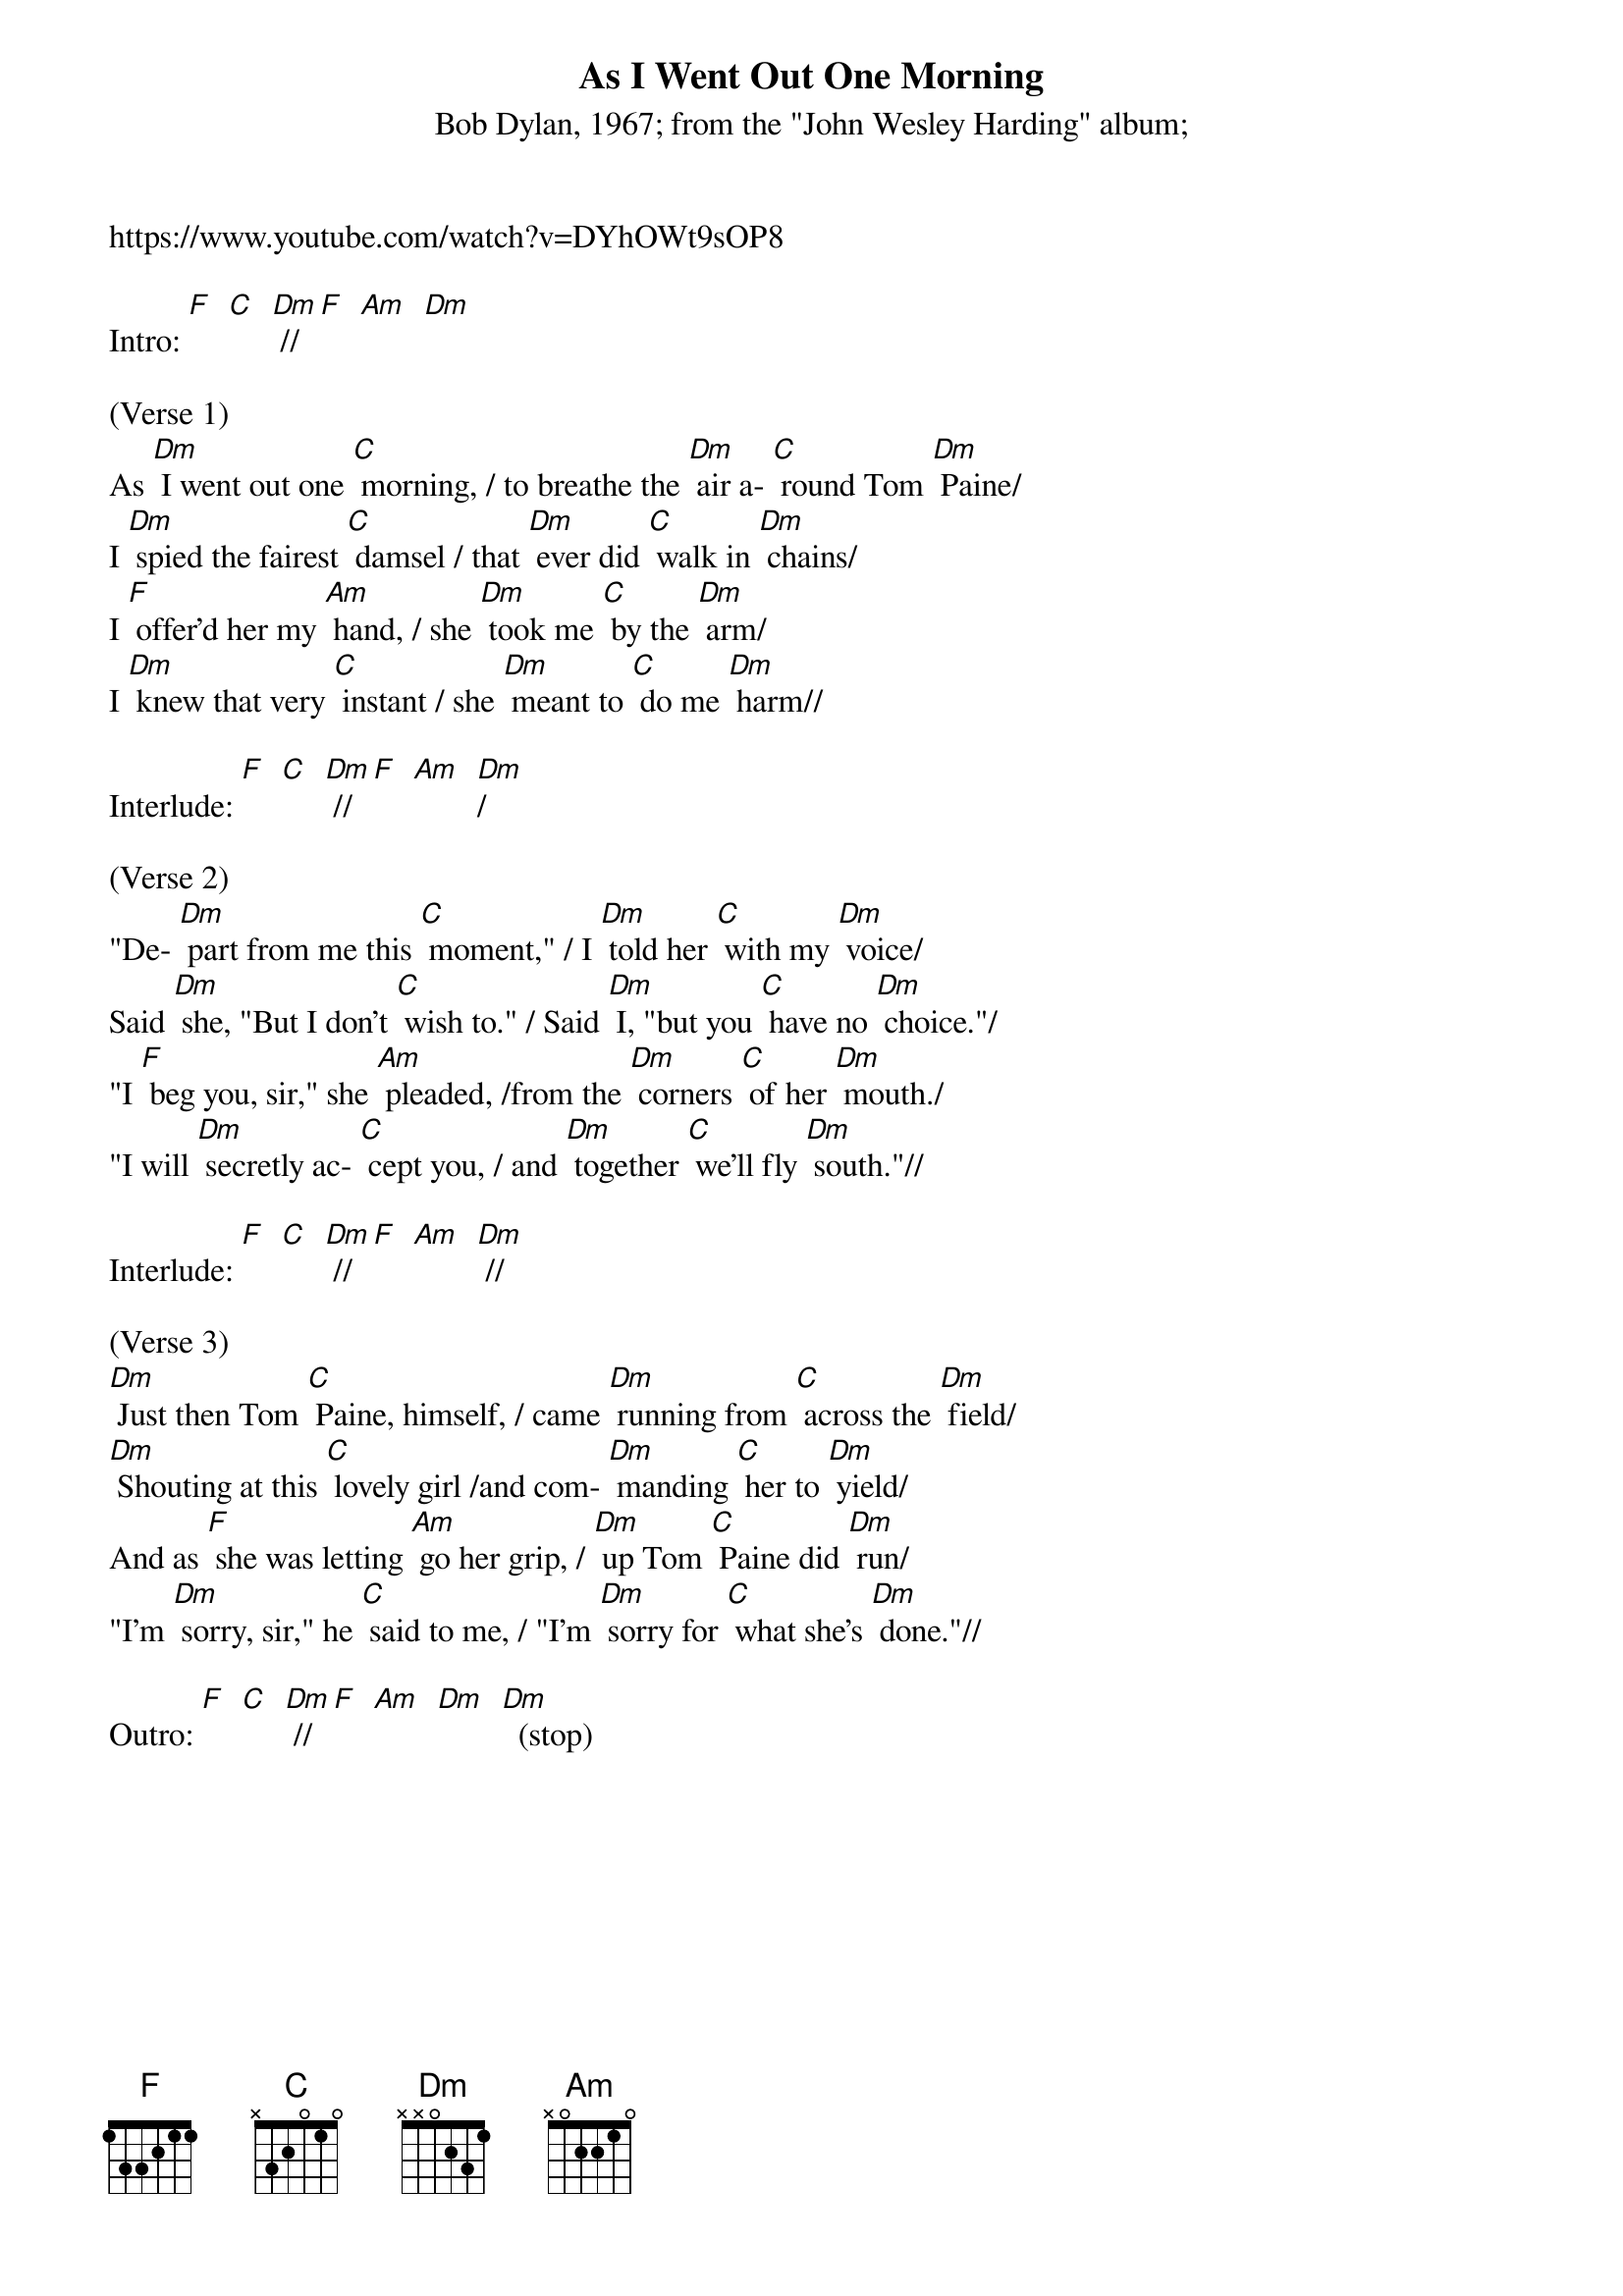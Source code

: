 {t: As I Went Out One Morning}
{st: Bob Dylan, 1967; from the "John Wesley Harding" album; }
https://www.youtube.com/watch?v=DYhOWt9sOP8

Intro: [F]  [C]  [Dm] // [F]  [Am]  [Dm]

(Verse 1)
As [Dm] I went out one [C] morning, / to breathe the [Dm] air a- [C] round Tom [Dm] Paine/
I [Dm] spied the fairest [C] damsel / that [Dm] ever did [C] walk in [Dm] chains/
I [F] offer'd her my [Am] hand, / she [Dm] took me [C] by the [Dm] arm/
I [Dm] knew that very [C] instant / she [Dm] meant to [C] do me [Dm] harm//

Interlude: [F]  [C]  [Dm] // [F]  [Am]  [Dm]/

(Verse 2)
"De- [Dm] part from me this [C] moment," / I [Dm] told her [C] with my [Dm] voice/
Said [Dm] she, "But I don't [C] wish to." / Said [Dm] I, "but you [C] have no [Dm] choice."/
"I [F] beg you, sir," she [Am] pleaded, /from the [Dm] corners [C] of her [Dm] mouth./
"I will [Dm] secretly ac- [C] cept you, / and [Dm] together [C] we'll fly [Dm] south."//

Interlude: [F]  [C]  [Dm] // [F]  [Am]  [Dm] //

(Verse 3)
[Dm] Just then Tom [C] Paine, himself, / came [Dm] running from [C] across the [Dm] field/
[Dm] Shouting at this [C] lovely girl /and com- [Dm] manding [C] her to [Dm] yield/
And as [F] she was letting [Am] go her grip, / [Dm] up Tom [C] Paine did [Dm] run/
"I'm [Dm] sorry, sir," he [C] said to me, / "I'm [Dm] sorry for [C] what she's [Dm] done."//

Outro: [F]  [C]  [Dm] // [F]  [Am]  [Dm]  [Dm]  (stop)

